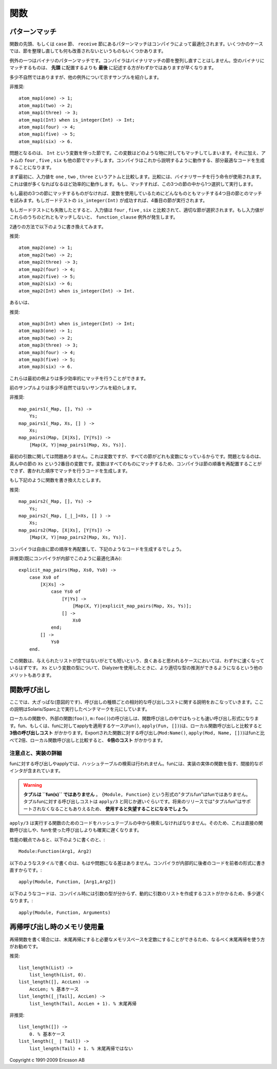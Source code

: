 .. highlight:: erlang

.. 6 Functions

====
関数
====

.. 6.1 Pattern matching

.. index::
  pair: 関数; パターンマッチ
  statement: case
  statement: receive
  statement: when
  builtin: is_integer/1

パターンマッチ
==============

.. Pattern matching in function head and in case and receive clauses are optimized by the compiler. With a few exceptions, there is nothing to gain by rearranging clauses.

関数の先頭、もしくは ``case`` 節、 ``receive`` 節にあるパターンマッチはコンパイラによって最適化されます。いくつかのケースでは、節を整理し直しても何も改善されないというものもいくつかあります。

.. One exception is pattern matching of binaries. The compiler will not rearrange clauses that match binaries. Placing the clause that matches against the empty binary last will usually be slightly faster than placing it first.

例外の一つはバイナリのパターンマッチです。コンパイラはバイナリマッチの節を整列し直すことはしません。空のバイナリにマッチするものは、 **先頭** に配置するよりも **最後** に記述する方がわずかではありますが早くなります。

.. Here is a rather contrived example to show another exception

多少不自然ではありますが、他の例外について示すサンプルを紹介します。

.. DO NOT

非推奨::

  atom_map1(one) -> 1;
  atom_map1(two) -> 2;
  atom_map1(three) -> 3;
  atom_map1(Int) when is_integer(Int) -> Int;
  atom_map1(four) -> 4;
  atom_map1(five) -> 5;
  atom_map1(six) -> 6.

.. The problem is the clause with the variable Int. Since a variable can match anything, including the atoms four, five, and six that the following clauses also will match, the compiler must generate sub-optimal code that will execute as follows:

問題となるのは、 ``Int`` という変数を伴った節です。この変数はどのような物に対してもマッチしてしまいます。それに加え、アトムの ``four`` , ``five`` , ``six`` も他の節でマッチします。コンパイラはこれから説明するように動作する、部分最適なコードを生成することになります。

.. First the input value is compared to one, two, and three (using a single instruction that does a binary search; thus, quite efficient even if there are many values) to select which one of the first three clauses to execute (if any).

まず最初に、入力値を ``one`` , ``two`` , ``three`` というアトムと比較します。比較には、バイナリサーチを行う命令が使用されます。これは値が多くなればなるほど効率的に動作します。もし、マッチすれば、この3つの節の中から1つ選択して実行します。

.. If none of the first three clauses matched, the fourth clause will match since a variable always matches. If the guard test is_integer(Int) succeeds, the fourth clause will be executed.

もし最初の3つの節にマッチするものがなければ、変数を使用しているためにどんなものともマッチする4つ目の節とのマッチを試みます。もしガードテストの ``is_integer(Int)`` が成功すれば、4番目の節が実行されます。

.. If the guard test failed, the input value is compared to four, five, and six, and the appropriate clause is selected. (There will be a function_clause exception if none of the values matched.)

もしガードテストにも失敗したとすると、入力値は ``four`` , ``five`` , ``six`` と比較されて、適切な節が選択されます。もし入力値がこれらのうちのどれともマッチしないと、 ``function_clause`` 例外が発生します。

.. Rewriting to either

2通りの方法で以下のように書き換えてみます。

.. DO

推奨::

  atom_map2(one) -> 1;
  atom_map2(two) -> 2;
  atom_map2(three) -> 3;
  atom_map2(four) -> 4;
  atom_map2(five) -> 5;
  atom_map2(six) -> 6;
  atom_map2(Int) when is_integer(Int) -> Int.

.. or

あるいは、

.. DO

推奨::

  atom_map3(Int) when is_integer(Int) -> Int;
  atom_map3(one) -> 1;
  atom_map3(two) -> 2;
  atom_map3(three) -> 3;
  atom_map3(four) -> 4;
  atom_map3(five) -> 5;
  atom_map3(six) -> 6.

.. will give slightly more efficient matching code.

これらは最初の例よりは多少効率的にマッチを行うことができます。

.. Here is a less contrived example

前のサンプルよりは多少不自然ではないサンプルを紹介します。

.. DO NOT

非推奨::

  map_pairs1(_Map, [], Ys) ->
      Ys;
  map_pairs1(_Map, Xs, [] ) ->
      Xs;
  map_pairs1(Map, [X|Xs], [Y|Ys]) ->
      [Map(X, Y)|map_pairs1(Map, Xs, Ys)].

.. The first argument is not a problem. It is variable, but it is a variable in all clauses. The problem is the variable in the second argument, Xs, in the middle clause. Because the variable can match anything, the compiler is not allowed to rearrange the clauses, but must generate code that matches them in the order written.

最初の引数に関しては問題ありません。これは変数ですが、すべての節がどれも変数になっているからです。問題となるのは、真ん中の節の ``Xs`` という2番目の変数です。変数はすべてのものにマッチするため、コンパイラは節の順番を再配置することができず、書かれた順序でマッチを行うコードを生成します。

.. If the function is rewritten like this

もし下記のように関数を書き換えたとします。

.. DO

推奨::

  map_pairs2(_Map, [], Ys) ->
      Ys;
  map_pairs2(_Map, [_|_]=Xs, [] ) ->
      Xs;
  map_pairs2(Map, [X|Xs], [Y|Ys]) ->
      [Map(X, Y)|map_pairs2(Map, Xs, Ys)].

.. the compiler is free rearrange the clauses. It will generate code similar to this

コンパイラは自由に節の順序を再配置して、下記のようなコードを生成するでしょう。

.. DO NOT (already done by the compiler)

非推奨(既にコンパイラが内部でこのように最適化済み)::

  explicit_map_pairs(Map, Xs0, Ys0) ->
      case Xs0 of
          [X|Xs] ->
              case Ys0 of
                  [Y|Ys] ->
                      [Map(X, Y)|explicit_map_pairs(Map, Xs, Ys)];
                  [] ->
                      Xs0
              end;
          [] ->
              Ys0
      end.

.. which should be slightly faster for presumably the most common case that the input lists are not empty or very short. (Another advantage is that Dialyzer is able to deduce a better type for the variable Xs.)

この関数は、与えられたリストが空ではないがとても短いという、良くあると思われるケースにおいては、わずかに速くなっているはずです。 ``Xs`` という変数の型について、Dialyzerを使用したときに、より適切な型の推測ができるようになるという他のメリットもあります。

.. 6.2 Function Calls

.. index::
  single: 関数; 呼び出し
  builtin: apply/3
  object: fun

関数呼び出し
============

.. Here is an intentionally rough guide to the relative costs of different kinds of calls. It is based on benchmark figures run on Solaris/Sparc:

ここでは、大ざっぱな(意図的です)、呼び出しの種類ごとの相対的な呼び出しコストに関する説明をおこなっていきます。ここの説明はSolaris/Sparc上で実行したベンチマークを元にしています。

.. Calls to local or external functions (foo(), m:foo()) are the fastest kind of calls. Calling or applying a fun (Fun(), apply(Fun, [])) is about three times as expensive as calling a local function. Applying an exported function (Mod:Name(), apply(Mod, Name, [])) is about twice as expensive as calling a fun, or about six times as expensive as calling a local function.

ローカルの関数や、外部の関数(``foo()``, ``m:foo()``)の呼び出しは、関数呼び出しの中ではもっとも速い呼び出し形式になります。fun、もしくは、funに対してapplyを適用するケース(``Fun()``, ``apply(Fun, [])``)は、ローカル関数呼び出しと比較すると **3倍の呼び出しコスト** がかかります。Exportされた関数に対する呼び出し(``Mod:Name()``, ``apply(Mod, Name, [])``)はfunと比べて2倍、ローカル関数呼び出しと比較すると、 **6倍のコスト** がかかります。

.. 6.2.1 Notes and implementation details

.. index::
  pair 実装; リスト
  builtin: apply/3
  object: fun
  single: タプルfun

注意点と、実装の詳細
--------------------

.. Calling and applying a fun does not involve any hash-table lookup. A fun contains an (indirect) pointer to the function that implements the fun.

funに対する呼び出しやapplyでは、ハッシュテーブルの検索は行われません。funには、実装の実体の関数を指す、間接的なポインタが含まれています。

.. Warning
.. Tuples are not fun(s). A "tuple fun", {Module,Function}, is not a fun. The cost for calling a "tuple fun" is similar to that of apply/3 or worse. Using "tuple funs" is strongly discouraged, as they may not be supported in a future release.

.. warning::

  **タプルは ``fun(s)`` ではありません** 。 ``{Module, Function}`` という形式の"タプルfun"はfunではありません。タプルfunに対する呼び出しコストは ``apply/3`` と同じか遅いぐらいです。将来のリリースでは"タプルfun"はサポートされなくなることもありえるため、 **使用すると失望することになるでしょう。**
  
.. apply/3 must look up the code for the function to execute in a hash table. Therefore, it will always be slower than a direct call or a fun call.

``apply/3`` は実行する関数のためのコードをハッシュテーブルの中から検索しなければなりません。そのため、これは直接の関数呼び出しや、funを使った呼び出しよりも確実に遅くなります。

.. It no longer matters (from a performance point of view) whether you write

性能の観点でみると、以下のように書くのと、::

  Module:Function(Arg1, Arg2)

.. or

以下のようなスタイルで書くのは、もはや問題になる差はありません。コンパイラが内部的に後者のコードを前者の形式に書き直すからです。::

  apply(Module, Function, [Arg1,Arg2])

.. (The compiler internally rewrites the latter code into the former.)

.. The following code

以下のようなコードは、コンパイル時には引数の型が分からず、動的に引数のリストを作成するコストがかかるため、多少遅くなります。::

  apply(Module, Function, Arguments)

.. is slightly slower because the shape of the list of arguments is not known at compile time.

.. 6.3 Memory usage in recursion

.. index::
  single: 末尾再帰; メモリ使用量

再帰呼び出し時のメモリ使用量
============================

.. When writing recursive functions it is preferable to make them tail-recursive so that they can execute in constant memory space.

再帰関数を書く場合には、末尾再帰にすると必要なメモリスペースを定数にすることができるため、なるべく末尾再帰を使う方がお勧めです。

.. Do

推奨::

  list_length(List) ->
      list_length(List, 0).
  list_length([], AccLen) -> 
      AccLen; % 基本ケース
  list_length([_|Tail], AccLen) ->
      list_length(Tail, AccLen + 1). % 末尾再帰

..      AccLen; % Base case
..       list_length(Tail, AccLen + 1). % Tail-recursive

.. DO NOT

非推奨::

  list_length([]) ->
      0. % 基本ケース
  list_length([_ | Tail]) ->
      list_length(Tail) + 1. % 末尾再帰ではない

..      list_length(Tail) + 1. % Not tail-recursive
..      0. % Base case


Copyright c 1991-2009 Ericsson AB

